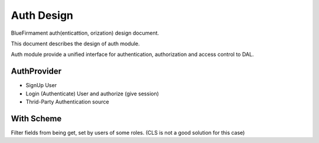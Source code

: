 Auth Design
===========

BlueFirmament auth(enticattion, orization) design document.

This document describes the design of auth module.

Auth module provide a unified interface for authentication,
authorization and access control to DAL.

AuthProvider
------------
- SignUp User
- Login (Authenticate) User and authorize (give session)
- Thrid-Party Authentication source

With Scheme
-----------
Filter fields from being get, set by users of some roles.
(CLS is not a good solution for this case)


